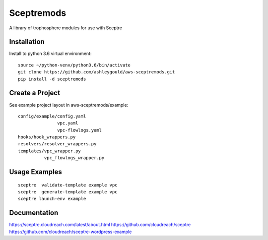 ===========
Sceptremods
===========

A library of trophosphere modules for use with Sceptre


Installation
____________

Install to python 3.6 virtual environment::

  source ~/python-venv/python3.6/bin/activate
  git clone https://github.com/ashleygould/aws-sceptremods.git
  pip install -d sceptremods


Create a Project
________________

See example project layout in aws-sceptremods/example::

  config/example/config.yaml
                 vpc.yaml
                 vpc-flowlogs.yaml
  hooks/hook_wrappers.py
  resolvers/resolver_wrappers.py
  templates/vpc_wrapper.py
            vpc_flowlogs_wrapper.py


Usage Examples
______________

::

  sceptre  validate-template example vpc
  sceptre  generate-template example vpc
  sceptre launch-env example


Documentation
_____________

https://sceptre.cloudreach.com/latest/about.html
https://github.com/cloudreach/sceptre
https://github.com/cloudreach/sceptre-wordpress-example

